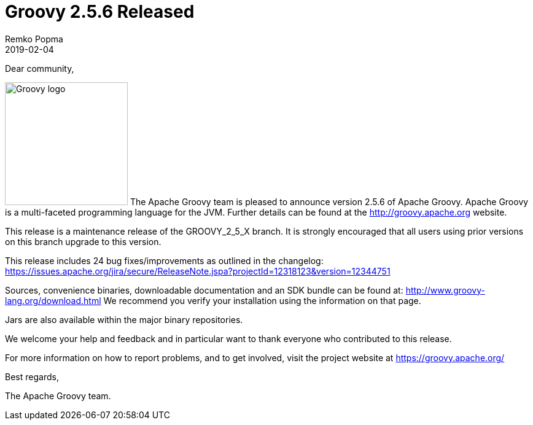 = Groovy 2.5.6 Released
Remko Popma
:revdate: 2019-02-04
:keywords: groovy, release
:description: Groovy 2.5.6 Release Announcement.

Dear community,

image:img/groovy_logo.png[Groovy logo,200,float="right"]
The Apache Groovy team is pleased to announce version 2.5.6 of Apache Groovy.
Apache Groovy is a multi-faceted programming language for the JVM.
Further details can be found at the http://groovy.apache.org website.

This release is a maintenance release of the GROOVY_2_5_X branch.
It is strongly encouraged that all users using prior
versions on this branch upgrade to this version.

This release includes 24 bug fixes/improvements as outlined in the changelog:
https://issues.apache.org/jira/secure/ReleaseNote.jspa?projectId=12318123&version=12344751

Sources, convenience binaries, downloadable documentation and an SDK
bundle can be found at: http://www.groovy-lang.org/download.html
We recommend you verify your installation using the information on that page.

Jars are also available within the major binary repositories.

We welcome your help and feedback and in particular want
to thank everyone who contributed to this release.

For more information on how to report problems, and to get involved,
visit the project website at https://groovy.apache.org/

Best regards,

The Apache Groovy team.
